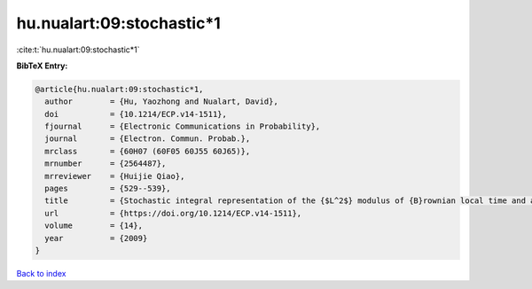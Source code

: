 hu.nualart:09:stochastic*1
==========================

:cite:t:`hu.nualart:09:stochastic*1`

**BibTeX Entry:**

.. code-block:: bibtex

   @article{hu.nualart:09:stochastic*1,
     author        = {Hu, Yaozhong and Nualart, David},
     doi           = {10.1214/ECP.v14-1511},
     fjournal      = {Electronic Communications in Probability},
     journal       = {Electron. Commun. Probab.},
     mrclass       = {60H07 (60F05 60J55 60J65)},
     mrnumber      = {2564487},
     mrreviewer    = {Huijie Qiao},
     pages         = {529--539},
     title         = {Stochastic integral representation of the {$L^2$} modulus of {B}rownian local time and a central limit theorem},
     url           = {https://doi.org/10.1214/ECP.v14-1511},
     volume        = {14},
     year          = {2009}
   }

`Back to index <../By-Cite-Keys.html>`_
